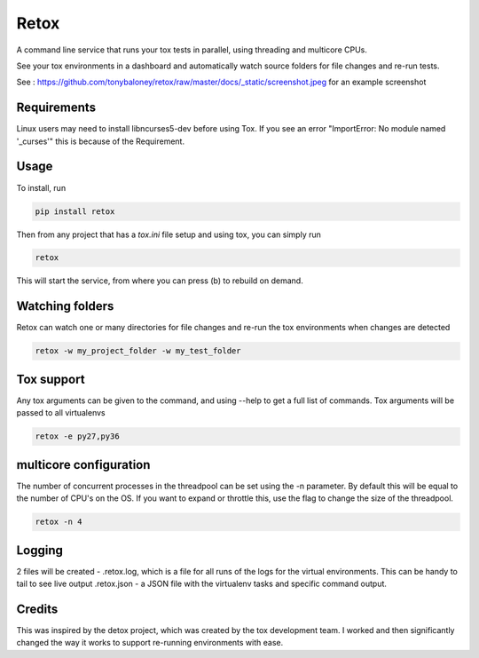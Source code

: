 Retox
=====

.. image:: https://img.shields.io/pypi/v/retox.svg
        :target: https://pypi.python.org/pypi/retox

.. image:: https://img.shields.io/travis/tonybaloney/retox.svg
        :target: https://travis-ci.org/tonybaloney/retox

.. image:: https://codecov.io/gh/tonybaloney/retox/branch/master/graph/badge.svg
        :target: https://codecov.io/gh/tonybaloney/retox

.. image:: https://pyup.io/repos/github/tonybaloney/retox/shield.svg
     :target: https://pyup.io/repos/github/tonybaloney/retox/
     :alt: Updates

.. image:: https://pyup.io/repos/github/tonybaloney/retox/python-3-shield.svg
     :target: https://pyup.io/repos/github/tonybaloney/retox/
     :alt: Python 3

A command line service that runs your tox tests in parallel, using threading and multicore CPUs.

See your tox environments in a dashboard and automatically watch source folders for file changes and re-run tests.

See : https://github.com/tonybaloney/retox/raw/master/docs/_static/screenshot.jpeg for an example screenshot


Requirements
------------

Linux users may need to install libncurses5-dev before using Tox. If you see an error "ImportError: No module named '_curses'" this is because of the Requirement.

Usage
-----

To install, run 

.. code-block:: bash

    pip install retox

Then from any project that has a `tox.ini` file setup and using tox, you can simply run

.. code-block:: bash

    retox 

This will start the service, from where you can press (b) to rebuild on demand.

Watching folders
----------------

Retox can watch one or many directories for file changes and re-run the tox environments when changes are detected

.. code-block:: bash

    retox -w my_project_folder -w my_test_folder

Tox support
-----------

Any tox arguments can be given to the command, and using --help to get a full list of commands. Tox arguments will be passed to all virtualenvs

.. code-block:: bash

    retox -e py27,py36

multicore configuration
-----------------------

The number of concurrent processes in the threadpool can be set using the -n parameter.
By default this will be equal to the number of CPU's on the OS. If you want to expand or throttle this, use the
flag to change the size of the threadpool.

.. code-block:: bash

    retox -n 4

Logging
-------

2 files will be created - .retox.log, which is a file for all runs of the logs for the virtual environments. This can be handy to tail to see live output
.retox.json - a JSON file with the virtualenv tasks and specific command output.

Credits
-------

This was inspired by the detox project, which was created by the tox development team. I worked and then significantly changed the way it works
to support re-running environments with ease.



